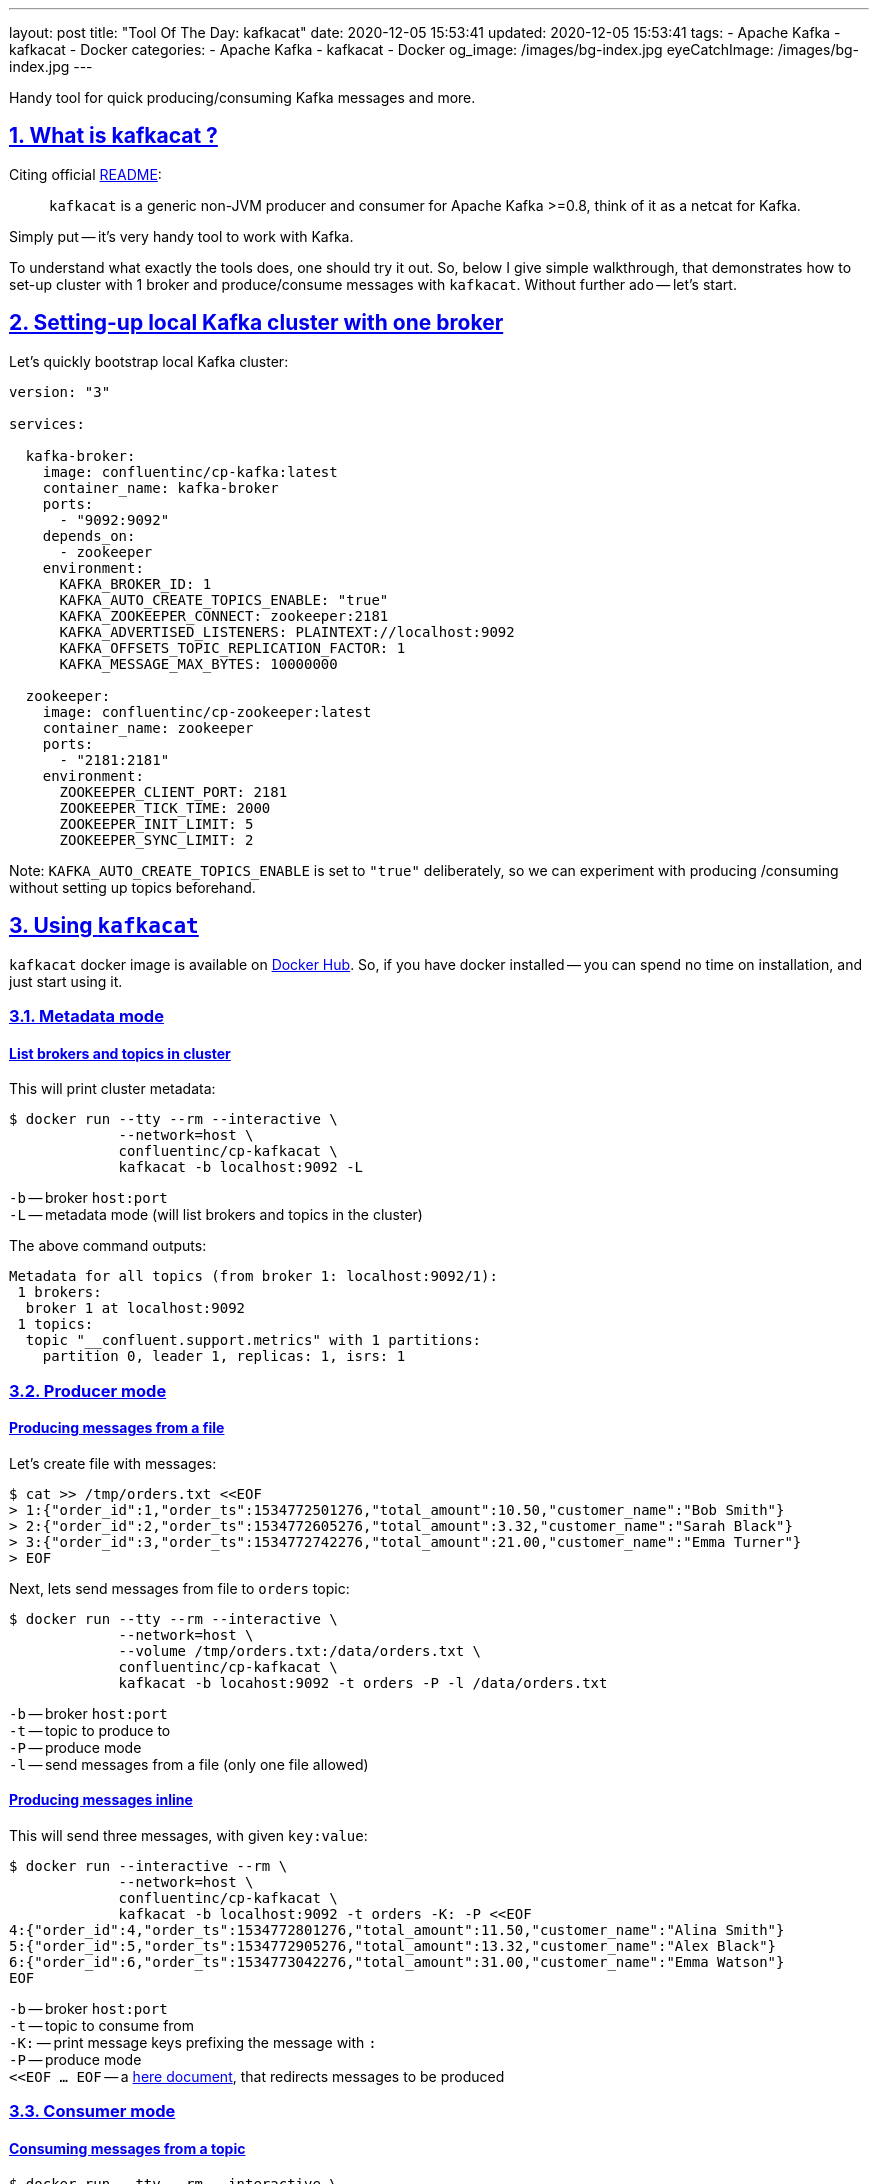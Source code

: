 ---
layout: post
title:  "Tool Of The Day: kafkacat"
date: 2020-12-05 15:53:41
updated: 2020-12-05 15:53:41
tags:
    - Apache Kafka
    - kafkacat
    - Docker
categories:
    - Apache Kafka
    - kafkacat
    - Docker
og_image: /images/bg-index.jpg
eyeCatchImage: /images/bg-index.jpg
---

:sectnums:
:sectnumlevels: 2
:sectlinks:
:sectanchors:

:kafkacat-readme-url: https://github.com/edenhill/kafkacat
:kafkacat-dockerhub-url: https://hub.docker.com/r/confluentinc/cp-kafkacat/
:here-docs-reference-url: http://tldp.org/LDP/abs/html/here-docs.html

Handy tool for quick producing/consuming Kafka messages and more.

++++
<!-- more -->
++++

== What is kafkacat ?

Citing official {kafkacat-readme-url}[README]:

[quote]
____
`kafkacat` is a generic non-JVM producer and consumer for Apache Kafka >=0.8, think of it as a netcat for Kafka.
____

Simply put -- it's very handy tool to work with Kafka.

To understand what exactly the tools does, one should try it out.
So, below I give simple walkthrough, that demonstrates how to set-up cluster with 1 broker
and produce/consume messages with `kafkacat`.
Without further ado -- let's start.

== Setting-up local Kafka cluster with one broker

Let's quickly bootstrap local Kafka cluster:

[source,yaml]
----
version: "3"

services:

  kafka-broker:
    image: confluentinc/cp-kafka:latest
    container_name: kafka-broker
    ports:
      - "9092:9092"
    depends_on:
      - zookeeper
    environment:
      KAFKA_BROKER_ID: 1
      KAFKA_AUTO_CREATE_TOPICS_ENABLE: "true"
      KAFKA_ZOOKEEPER_CONNECT: zookeeper:2181
      KAFKA_ADVERTISED_LISTENERS: PLAINTEXT://localhost:9092
      KAFKA_OFFSETS_TOPIC_REPLICATION_FACTOR: 1
      KAFKA_MESSAGE_MAX_BYTES: 10000000

  zookeeper:
    image: confluentinc/cp-zookeeper:latest
    container_name: zookeeper
    ports:
      - "2181:2181"
    environment:
      ZOOKEEPER_CLIENT_PORT: 2181
      ZOOKEEPER_TICK_TIME: 2000
      ZOOKEEPER_INIT_LIMIT: 5
      ZOOKEEPER_SYNC_LIMIT: 2
----

Note: `KAFKA_AUTO_CREATE_TOPICS_ENABLE` is set to `"true"` deliberately, so we can experiment with producing /consuming without setting up topics beforehand.

== Using `kafkacat`

`kafkacat` docker image is available on {kafkacat-dockerhub-url}[Docker Hub].
So, if you have docker installed -- you can spend no time on installation, and just start using it.

=== Metadata  mode

==== List brokers and topics in cluster

This will print cluster metadata:

[source,shell script]
----
$ docker run --tty --rm --interactive \
             --network=host \
             confluentinc/cp-kafkacat \
             kafkacat -b localhost:9092 -L
----

`-b` -- broker `host:port` +
`-L` -- metadata mode (will list brokers and topics in the cluster)

The above command outputs:

[source,shell script]
----
Metadata for all topics (from broker 1: localhost:9092/1):
 1 brokers:
  broker 1 at localhost:9092
 1 topics:
  topic "__confluent.support.metrics" with 1 partitions:
    partition 0, leader 1, replicas: 1, isrs: 1
----

=== Producer mode

==== Producing messages from a file

Let's create file with messages:

[source,shell script]
----
$ cat >> /tmp/orders.txt <<EOF
> 1:{"order_id":1,"order_ts":1534772501276,"total_amount":10.50,"customer_name":"Bob Smith"}
> 2:{"order_id":2,"order_ts":1534772605276,"total_amount":3.32,"customer_name":"Sarah Black"}
> 3:{"order_id":3,"order_ts":1534772742276,"total_amount":21.00,"customer_name":"Emma Turner"}
> EOF
----

Next, lets send messages from file to `orders` topic:

[source,shell script]
----
$ docker run --tty --rm --interactive \
             --network=host \
             --volume /tmp/orders.txt:/data/orders.txt \
             confluentinc/cp-kafkacat \
             kafkacat -b locahost:9092 -t orders -P -l /data/orders.txt
----

`-b` -- broker `host:port` +
`-t` -- topic to produce to +
`-P` -- produce mode +
`-l` -- send messages from a file (only one file allowed)

==== Producing messages inline

This will send three messages, with given `key:value`:

[source,shell script]
----
$ docker run --interactive --rm \
             --network=host \
             confluentinc/cp-kafkacat \
             kafkacat -b localhost:9092 -t orders -K: -P <<EOF
4:{"order_id":4,"order_ts":1534772801276,"total_amount":11.50,"customer_name":"Alina Smith"}
5:{"order_id":5,"order_ts":1534772905276,"total_amount":13.32,"customer_name":"Alex Black"}
6:{"order_id":6,"order_ts":1534773042276,"total_amount":31.00,"customer_name":"Emma Watson"}
EOF
----

`-b` -- broker `host:port` +
`-t` -- topic to consume from +
`-K:` -- print message keys prefixing the message with `:` +
`-P` -- produce mode +
`<<EOF ... EOF` -- a {here-docs-reference-url}[here document], that redirects messages to be produced

=== Consumer mode

==== Consuming messages from a topic

[source,shell script]
----
$ docker run --tty --rm --interactive \
             --network=host \
             confluentinc/cp-kafkacat \
             kafkacat -C -b localhost:9092 -K: \
                      -f '\nKey (%K bytes): %k\t\nValue (%S bytes): %s\n\Partition: %p\tOffset: %o\n--\n' \
                      -t orders -c 1
----

`-C` -- consume mode +
`-b` -- broker `host:port` +
`-K:` -- print message keys prefixing the message with `:` +
`-f` -- output formatting string +
`-t` -- topic to consume from +
`-c` -- exit after producing 1 message

The above command will consume all messages from `orders` topic:

[source,shell script]
----
Key (-1 bytes):
Value (90 bytes): 1:{"order_id":1,"order_ts":1534772501276,"total_amount":10.50,"customer_name":"Bob Smith"}
Partition: 0	Offset: 0
----

=== Query mode

Query mode allows to query offset by timestamp in the following format:

[source,shell script]
----
kafkacat -Q -b broker -t <topic>:<partition>:<timestamp>
----

==== Consuming offset from a topic

[source,shell script]
----
$ docker run --tty --rm --interactive \
             --network=host \
             confluentinc/cp-kafkacat \
             kafkacat -Q -b localhost:9092 -t orders:0:-1
----

`-Q` -- query mode +
`-b` -- broker `host:port` +
`-t` -- topic to consume from

The above command will output:
[source,shell script]
----
orders [0] offset 6
----

Now that we have the offset, let's query all messages after specified offset:

[source,shell script]
----
$ docker run --tty --rm --interactive \
             --network=host \
             confluentinc/cp-kafkacat \
             kafkacat -q -b localhost:9092 -t orders -p 0 -o 5
----

`-q` -- be quite (verbosity set to 0) +
`-p` -- partition +
`-o` -- offset to start consuming from


== Conclusion

That's it for now. Hopefully, you learnt something interesting or useful ;)